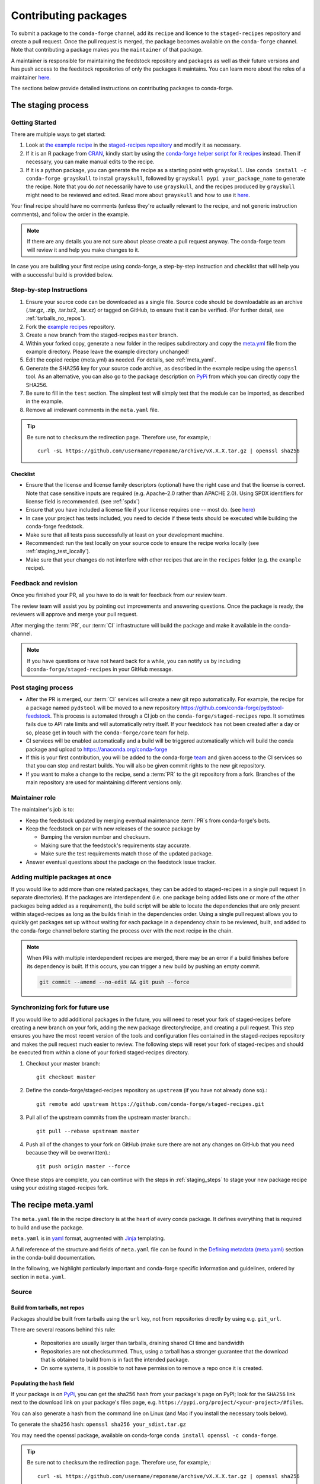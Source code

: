 .. _dev_contribute_pkgs:

Contributing packages
*********************


To submit a package to the ``conda-forge`` channel, add its ``recipe`` and licence to the ``staged-recipes`` repository and create a pull request. Once the pull request is merged, the package becomes available
on the ``conda-forge`` channel. Note that contributing a package makes you the ``maintainer`` of that package.

A maintainer is responsible for maintaining the feedstock repository and packages as well as their future versions and has push access to the feedstock repositories of only the packages it maintains. 
You can learn more about the roles of a maintainer `here. <https://conda-forge.org/docs/maintainer/adding_pkgs.html#maintainer-role>`__

The sections below provide detailed instructions on contributing packages to conda-forge.


.. _creating_recipes:

The staging process
===================

Getting Started
---------------

There are multiple ways to get started:

#. Look at `the example recipe <https://github.com/conda-forge/staged-recipes/tree/master/recipes/example>`_ in the `staged-recipes repository <https://github.com/conda-forge/staged-recipes>`_ and modify it as necessary.
#. If it is an R package from `CRAN <https://cran.r-project.org/>`_, kindly
   start by using the `conda-forge helper script for R recipes <https://github.com/bgruening/conda_r_skeleton_helper>`_ instead.
   Then if necessary, you can make manual edits to the recipe.
#. If it is a python package, you can generate the recipe as a starting point with ``grayskull``.
   Use ``conda install -c conda-forge grayskull`` to install ``grayskull``, followed by ``grayskull pypi your_package_name`` to generate the recipe. Note that you do *not* necessarily have to use ``grayskull``, and the
   recipes produced by ``grayskull`` might need to be reviewed and edited. Read more about ``grayskull`` and how to use it `here <https://github.com/conda-incubator/grayskull#introduction>`__.

Your final recipe should have no comments (unless they're actually relevant to the recipe, and not generic instruction comments), and follow the order in the example.

.. note::

  If there are any details you are not sure about please create a pull request anyway. The conda-forge team will review it and help you make changes to it.


In case you are building your first recipe using conda-forge, a step-by-step instruction and checklist that will help you with a successful build is provided below.

.. _staging_steps:

Step-by-step Instructions
-------------------------

#. Ensure your source code can be downloaded as a single file. Source code
   should be downloadable as an archive (.tar.gz, .zip, .tar.bz2, .tar.xz)
   or tagged on GitHub, to ensure that it can be verified. (For further
   detail, see :ref:`tarballs_no_repos`).
#. Fork the `example recipes
   <https://github.com/conda-forge/staged-recipes/tree/master/recipes>`_
   repository.
#. Create a new branch from the staged-recipes ``master`` branch.
#. Within your forked copy, generate a new folder in the recipes subdirectory
   and copy the `meta.yml
   <https://github.com/conda-forge/staged-recipes/blob/master/recipes/
   example/meta.yaml>`_
   file from the example directory. Please leave the example directory
   unchanged!
#. Edit the copied recipe (meta.yml) as needed. For details, see
   :ref:`meta_yaml`.
#. Generate the SHA256 key for your source code archive, as described in the
   example recipe using the ``openssl`` tool. As an alternative, you can also
   go to the package description on `PyPi <https://pypi.org>`_ from which you
   can directly copy the SHA256.
#. Be sure to fill in the ``test`` section. The simplest test will simply
   test that the module can be imported, as described in the example.
#. Remove all irrelevant comments in the ``meta.yaml``  file.

.. tip::

  Be sure not to checksum the redirection page. Therefore use, for example,::

    curl -sL https://github.com/username/reponame/archive/vX.X.X.tar.gz | openssl sha256

Checklist
.........

* Ensure that the license and license family descriptors (optional) have the right case and that the license is correct. Note that case sensitive inputs are required (e.g. Apache-2.0 rather than APACHE 2.0). Using SPDX identifiers for license field is recommended. (see :ref:`spdx`)
* Ensure that you have included a license file if your license requires one -- most do. (see `here <https://github.com/conda-forge/staged-recipes/blob/a504af81c05491bf7b0b018b2fa1efe64767985c/recipes/example/meta.yaml#L52-L55>`_)
* In case your project has tests included, you need to decide if these tests should be executed while building the conda-forge feedstock.
* Make sure that all tests pass successfully at least on your development machine.
* Recommended: run the test locally on your source code to ensure the recipe works locally (see  :ref:`staging_test_locally`).
* Make sure that your changes do not interfere with other recipes that are in the ``recipes`` folder (e.g. the ``example`` recipe).


Feedback and revision
---------------------

Once you finished your PR, all you have to do is wait for feedback from our review team.

The review team will assist you by pointing out improvements and answering questions. Once the package is ready, the reviewers will approve and merge your pull request.

After merging the :term:`PR`, our :term:`CI` infrastructure will build the package and make it available in the conda-channel.

.. note::

  If you have questions or have not heard back for a while, you can notify us by including ``@conda-forge/staged-recipes`` in your GitHub message.


Post staging process
--------------------

* After the PR is merged, our :term:`CI` services will create a new git repo automatically. For example, the recipe for a package named ``pydstool`` will be moved to a new repository `https://github.com/conda-forge/pydstool-feedstock <https://github.com/conda-forge/pydstool-feedstock>`_. This process is automated through a CI job on the ``conda-forge/staged-recipes`` repo. It sometimes fails due to API rate limits and will automatically retry itself. If your feedstock has not been created after a day or so, please get in touch with the ``conda-forge/core`` team for help.
* CI services will be enabled automatically and a build will be triggered automatically which will build the conda package and upload to `https://anaconda.org/conda-forge <https://anaconda.org/conda-forge>`_
* If this is your first contribution, you will be added to the conda-forge `team <https://github.com/orgs/conda-forge/people>`_ and given access to the CI services so that you can stop and restart builds. You will also be given commit rights to the new git repository.
* If you want to make a change to the recipe, send a :term:`PR` to the git repository from a fork. Branches of the main repository are used for maintaining different versions only.


Maintainer role
---------------

The maintainer's job is to:

- Keep the feedstock updated by merging eventual maintenance :term:`PR`\ s from conda-forge's bots.
- Keep the feedstock on par with new releases of the source package by

  - Bumping the version number and checksum.
  - Making sure that the feedstock's requirements stay accurate.
  - Make sure the test requirements match those of the updated package.

- Answer eventual questions about the package on the feedstock issue tracker.


Adding multiple packages at once
--------------------------------

If you would like to add more than one related packages, they can be added to
staged-recipes in a single pull request (in separate directories). If the
packages are interdependent (i.e. one package being added lists one or more of
the other packages being added as a requirement), the build script will be able to
locate the dependencies that are only present within staged-recipes as long as
the builds finish in the dependencies order. Using a single pull request
allows you to quickly get packages set up without waiting for each package in a
dependency chain to be reviewed, built, and added to the conda-forge channel
before starting the process over with the next recipe in the chain.

.. note::

   When PRs with multiple interdependent recipes are merged,
   there may be an error if a build finishes before its dependency is built. If
   this occurs, you can trigger a new build by pushing an empty commit.

   .. code-block:: none

      git commit --amend --no-edit && git push --force


Synchronizing fork for future use
---------------------------------

If you would like to add additional packages in the future, you will need to
reset your fork of staged-recipes before creating a new branch on your fork,
adding the new package directory/recipe, and creating a pull request. This
step ensures you have the most recent version of the tools and configuration
files contained in the staged-recipes repository and makes the pull request
much easier to review. The following steps will reset your fork of
staged-recipes and should be executed from within a clone of your forked
staged-recipes directory.

#. Checkout your master branch::

     git checkout master

#. Define the conda-forge/staged-recipes repository as ``upstream`` (if you have not already done so).::

     git remote add upstream https://github.com/conda-forge/staged-recipes.git

#. Pull all of the upstream commits from the upstream master branch.::

     git pull --rebase upstream master

#. Push all of the changes to your fork on GitHub (make sure there are not any changes on GitHub that you need because they will be overwritten).::

     git push origin master --force

Once these steps are complete, you can continue with the steps in :ref:`staging_steps` to stage your new package recipe using your existing staged-recipes fork.


.. _meta_yaml:

The recipe meta.yaml
====================

The ``meta.yaml`` file in the recipe directory is at the heart of every conda package.
It defines everything that is required to build and use the package.

``meta.yaml`` is in `yaml <https://en.wikipedia.org/wiki/YAML>`__ format, augmented with `Jinja <http://jinja.pocoo.org/>`__ templating.

A full reference of the structure and fields of ``meta.yaml`` file can be found in the `Defining metadata (meta.yaml) <https://conda.io/projects/conda-build/en/latest/resources/define-metadata.html>`__ section in the conda-build documentation.

In the following, we highlight particularly important and conda-forge specific information and guidelines, ordered by section in ``meta.yaml``.


Source
------

.. _tarballs_no_repos:

Build from tarballs, not repos
..............................

Packages should be built from tarballs using the ``url`` key, not from repositories directly by using e.g. ``git_url``.

There are several reasons behind this rule:

  - Repositories are usually larger than tarballs, draining shared CI time and bandwidth
  - Repositories are not checksummed.  Thus, using a tarball has a
    stronger guarantee that the download that is obtained to build from is
    in fact the intended package.
  - On some systems, it is possible to not have permission to remove a repo once it is created.

Populating the ``hash`` field
.............................

If your package is on PyPi_, you can get the sha256 hash from your package's page
on PyPI; look for the ``SHA256`` link next to the download link on your package's
files page, e.g. ``https://pypi.org/project/<your-project>/#files``.

You can also generate a hash from the command line on Linux (and Mac if you
install the necessary tools below).

To generate the ``sha256`` hash: ``openssl sha256 your_sdist.tar.gz``

You may need the openssl package, available on conda-forge
``conda install openssl -c conda-forge``.

.. tip::

  Be sure not to checksum the redirection page. Therefore use, for example,::

    curl -sL https://github.com/username/reponame/archive/vX.X.X.tar.gz | openssl sha256

.. _PyPi: https://pypi.org

Downloading extra sources and data files
........................................

``conda-build 3`` supports multiple sources per recipe. Examples are available `in the conda-build docs <https://docs.conda.io/projects/conda-build/en/latest/resources/define-metadata.html#source-from-multiple-sources>`_.


Build
-----

Skipping builds
...............

Use the ``skip`` key in the ``build`` section along with a selector:

You can e.g. specify not to build ...

 - on specific architectures:

  .. code-block:: yaml

      build:
          skip: true  # [win]

 - for specific python versions:

  .. code-block:: yaml

    build:
        skip: true  # [py<35]

A full description of selectors is
`in the conda docs <https://docs.conda.io/projects/conda-build/en/latest/resources/define-metadata.html#preprocessing-selectors>`__.


Optional: ``bld.bat`` and/or ``build.sh``
.........................................

In many cases, ``bld.bat`` and/or ``build.sh`` files are not required.
Pure Python packages almost never need them.

If the build can be executed with one line, you may put this line in the
``script`` entry of the ``build`` section of the ``meta.yaml`` file with:
``script: "{{ PYTHON }} -m pip install . -vv"``.

Remember to always add ``pip`` to the host requirements.


.. _use-pip:

Use pip
.......
Normally Python packages should use this line:

.. code-block:: yaml

    build:
      script: "{{ PYTHON }} -m pip install . -vv"

as the installation script in the ``meta.yml`` file or ``bld.bat/build.sh`` script files,
while adding ``pip`` to the host requirements:

.. code-block:: yaml

    requirements:
      host:
        - pip

These options should be used to ensure a clean installation of the package without its
dependencies. This helps make sure that we're only including this package,
and not accidentally bringing any dependencies along into the conda package.

Usually pure-Python packages only require ``python``, ``setuptools`` and ``pip``
as ``host`` requirements; the real package dependencies are only
``run`` requirements.


Requirements
------------

Build, host and run
...................

Conda-build distinguishes three different kinds of dependencies.
In the following paragraphs, we give a very short overview what packages go where.
For a detailed explanation please refer to the `conda-build documentation <https://docs.conda.io/projects/conda-build/en/latest/resources/define-metadata.html#requirements-section>`__.

**Build**

  Build dependencies are required in the build environment and contain all tools that are not needed on the host of the package.

  Following packages are examples of typical ``build`` dependencies:

   - compilers (see :ref:`dep_compilers`)
   - cmake
   - make
   - pkg-config
   - CDT packages (see :ref:`cdt_packages`)


**Host**

  Host dependencies are required during build phase, but in contrast to build packages they have to be present on the host.

  Following packages are typical examples for ``host`` dependencies:

   - shared libraries (c/c++)
   - python/r libraries that link against c libraries (see e.g. :ref:`linking_numpy`)
   - python, r-base
   - setuptools, pip (see :ref:`use-pip`)

**Run**

  Run dependencies are only required during run time of the package. Run dependencies typically include

   - most python/r libraries


.. _no_external_deps:

Avoid external dependencies
...........................

As a general rule: all dependencies have to be packaged by conda-forge as well. This is necessary to assure :term:`ABI` compatibility for all our packages.

There are only a few exceptions to this rule:

#. Some dependencies have to be satisfied with :term:`CDT` packages (see :ref:`cdt_packages`).

#. Some packages require root access (e.g. device drivers) that cannot be distributed by conda-forge. These dependencies should be avoided whenever possible.



Pinning
.......

Linking shared c/c++ libraries creates dependence on the :term:`ABI` of the library that was used at build time on the package.
The exposed interface changes when previously existing exposed symbols are deleted or modified in a newer version.

It is therefore crucial to ensure that only library versions with a compatible :term:`ABI` are used after linking.

In the best case, the shared library you depend on:

- defines a pin in the `list of globally pinned packages <https://github.com/conda-forge/conda-forge-pinning-feedstock/blob/master/recipe/conda_build_config.yaml>`__

- exports its :term:`ABI` compatible requirements by defining ``run_exports`` in it's meta.yaml

In these cases you do not have to worry about version requirements:

.. code-block:: yaml

  requirements:
    # [...]
    host:
      - readline
      - libpng

In other cases you have to specify :term:`ABI` compatible versions manually.

.. code-block:: yaml

  requirements:
    # [...]
    host:
      - libawesome 1.1.*

For more information on pinning, please refer to :ref:`pinned_deps`.


Constraining packages at runtime
................................

The ``run_constrained`` section allows defining restrictions on packages at runtime without depending on the package. It can be used to restrict allowed versions of optional dependencies and defining incompatible packages.

Defining non-dependency restrictions
^^^^^^^^^^^^^^^^^^^^^^^^^^^^^^^^^^^^

Imagine a package can be used together with version 1 of ``awesome-software`` when present, but does not strictly depend on it.
Therefore you would like to let the user choose whether he/she would like to use the package with or without ``awesome-software``. Let's assume further that the package is incompatible to version 2 of ``awesome-software``.

In this case ``run_dependencies`` can be used to restrict ``awesome-software`` to version 1.*, if the user chooses to install it:

.. code-block:: yaml

  requirements:
    # [...]
    run_constrained:
      - awesome-software 1.*

Here ``run_constrained`` acts as a means to protect users from incompatible versions without introducing an unwanted dependency.

Defining conflicts
^^^^^^^^^^^^^^^^^^

Sometimes packages interfere with each other and therefore only one of them can be installed at any time.
In combination with an unsatisfiable version, ``run_constrained`` can define blockers:


.. code-block:: yaml

  package:
  name: awesome-db

  requirements:
    # [...]
    run_constrained:
      - amazing-db ==9999999999

In this example, ``awesome-db`` cannot be installed together with ``amazing-db`` as there is no package ``amazing-db-9999999999``.


.. _testing_in_recipes:

Test
----



All recipes need tests. Here are some tips, tricks, and justifications.
How you should test depends on the type of package (python, c-lib,
command-line tool, ... ), and what tests are available for that package.
But every conda package must have at least *some* tests.


Simple existence tests
......................

Sometimes defining tests seems to be hard, e.g. due to:

 - tests for the underlying code base may not exist.
 - test suites may take too long to run on limited :term:`CI` infrastructure.
 - tests may take too much bandwidth.

In these cases, conda-forge may not be able to execute the prescribed test suite.

However, this is no reason for the recipe to not have tests. At the very least,
we want to verify that the package has installed the desired files in the desired
locations. This is called existence testing.

Existence testing can be accomplished in the ``meta.yaml`` file in the
``test/commands`` block.

On posix systems, use the ``test`` utility and the ``$PREFIX`` variable.

On Windows, use the ``exist`` command. See below for an example.

Simple existence testing example:


.. code-block:: yaml

    test:
      commands:
        - test -f $PREFIX/lib/libboost_log$SHLIB_EXT  # [unix]
        - if not exist %LIBRARY_LIB%\\boost_log-vc140-mt.lib exit 1  # [win]


Testing python packages
.......................

For the best information about testing, see the conda build docs
`test section. <https://docs.conda.io/projects/conda-build/en/latest/resources/define-metadata.html#test-section>`_


Testing importing
^^^^^^^^^^^^^^^^^

The minimal test of a python package should make sure that the package
can be successfully imported. This can be accomplished with this
stanza in the ``meta.yaml``:

.. code-block:: yaml

    test:
      imports:
        - package_name

Note that ``package_name`` is the name imported by python;
not necessarily the name of the conda package (they are sometimes different).

Testing for an import will catch the bulk of the packaging errors, generally
including the presence of dependencies. However, it does not assure that the
package works correctly. In particular, it doesn't test if it works
correctly with the versions of dependencies used.

It is good to run some other tests of the code itself (the test suite) if possible.

Running unit tests
..................

The trick here is that there are multiple ways to run unit tests in Python,
including nose, pytest, etc.

Also, some packages install the tests with the package, and thus they can be
run in place, while others keep the tests with the source code, and thus can
not be run straight from an installed package.

Test requirements
^^^^^^^^^^^^^^^^^

Sometimes there are packages required to run the tests that are not required
to simply use the package. This is usually a test-running framework, such as
nose or pytest. You can ensure that it is included by adding it to requirements
in the test stanza:

.. code-block:: yaml

    test:
      imports:
        - package_name
    ...
      requires:
        - pytest

Copying test files
^^^^^^^^^^^^^^^^^^

Often test files are not installed alongside packages. Conda creates a fresh
working copy to execute the test stage of build recipes, which don't contain
the files of source package.

You can include files required for testing with the ``source_files`` section:

.. code-block:: yaml

    test:
      imports:
        - package_name
      requires:
        - pytest
      source_files:
        - tests
        - test_pkg_integration.py
      commands:
        - pytest tests test_pkg_integration.py

The ``source_files`` section works for files and directories.

Built-in tests
^^^^^^^^^^^^^^

Some packages have testing built-in. In this case, you can put a test command
directly in the test stanza:

.. code-block:: yaml

    test:
      ...
      commands:
         python -c "import package_name; package_name.tests.runall()"

Alternatively, you can add a file called ``run_test.py`` in the recipe that
will be run at test time. This allows an arbitrarily complicated test script.

pytest tests
^^^^^^^^^^^^

If the tests are installed with the package, pytest can find and run them
for you with the following command::

    test:
      requires:
        - pytest
      commands:
        - pytest --pyargs package_name


Command Line Utilities
......................

If a python package installs command line utilities, you probably want to test that
they were properly installed::

    test:
      commands:
        - util_1 --help

If the utility actually has a test mode, great. Otherwise simply invoking
``--help`` or ``--version`` or something will at least test that it is
installed and can run.

Tests outside of the package
............................

Note that conda-build runs the tests in an isolated environment after installing
the package -- thus, at this point it does not have access to the original source
tarball.  This is to ensure that the test environment is as close as possible to
what an end-user will see.

This makes it very hard to run tests that are not installed with the package.

.. **NOTE** if anyone has good ideas as to how to do that, please put it here!


.. _staging_test_locally:

Running tests locally for staged recipes
........................................

If you want to run and build packages in the staged-recipes repository locally,
go to the root repository directory and run the
``.scripts/run_docker_build.sh`` script.  This requires that you have docker
installed on your machine.

You need to define an environment variable named ``CONFIG``. Its value must be
the name of one of the three YAML configuration files in the ``.ci_support``
directory (either ``linux64``, ``osx64``, or ``win64``). As an example, you can
invoke the command as follows.

.. code-block:: sh

    $ cd staged-recipes
    $ CONFIG=linux64 ./.scripts/run_docker_build.sh

Once built, you can find the finished package under ``staged-recipes/build_artifacts``.  


About
-----

Packaging the license manually
..............................

Sometimes upstream maintainers do not include a license file in their tarball despite being demanded by the license.

If this is the case, you can add the license to the ``recipe`` directory (here named ``LICENSE.txt``)  and reference it inside the meta.yaml:


.. code-block:: yaml

   about:
     license_file: LICENSE.txt

In this case, please also notify the upstream developers that the license file is missing.

.. important::

  The license should only be shipped along with the recipe if there is no license file in the downloaded archive.
  If there is a license file in the archive, please set ``license_file`` to the path of the license file in the archive.

.. _spdx:

SPDX Identifiers and Expressions
................................

For the ``about: license`` entry in the recipe ``meta.yaml``, using a SPDX identifier or expression is recommended.

See `SPDX license identifiers <https://spdx.org/licenses/>`__ for the licenses.
See `SPDX license exceptions <https://spdx.org/licenses/exceptions-index.html>`__ for license exceptions.
See `SPDX specification <https://spdx.org/spdx-specification-21-web-version>`__ Appendix IV
for the specification on expressions.

.. code-block:: none

   Apache-2.0
   Apache-2.0 WITH LLVM-exception
   BSD-3-Clause
   BSD-3-Clause OR MIT
   GPL-2.0-or-later
   LGPL-2.0-only OR GPL-2.0-only
   LicenseRef-HDF5
   MIT
   MIT AND BSD-2-Clause
   PSF-2.0


Miscellaneous
=============

Activate scripts
----------------

Recipes are allowed to have activate scripts, which will be ``source``\ d or
``call``\ ed when the environment is activated. It is generally recommended to avoid using
activate scripts when another option is possible because people do not always
activate environments the expected way and these packages may then misbehave.

When using them in a recipe, feel free to name them ``activate.bat``,
``activate.sh``, ``deactivate.bat``, and ``deactivate.sh`` in the recipe. The
installed scripts are recommended to be prefixed by the package name and a
separating ``-``. Below is some sample code for Unix and Windows that will make
this install process easier. Please feel free to lift it.

In ``build.sh``:

.. code-block:: bash

    # Copy the [de]activate scripts to $PREFIX/etc/conda/[de]activate.d.
    # This will allow them to be run on environment activation.
    for CHANGE in "activate" "deactivate"
    do
        mkdir -p "${PREFIX}/etc/conda/${CHANGE}.d"
        cp "${RECIPE_DIR}/${CHANGE}.sh" "${PREFIX}/etc/conda/${CHANGE}.d/${PKG_NAME}_${CHANGE}.sh"
    done

In ``build.bat``:

.. code-block:: batch

    setlocal EnableDelayedExpansion

    :: Copy the [de]activate scripts to %PREFIX%\etc\conda\[de]activate.d.
    :: This will allow them to be run on environment activation.
    for %%F in (activate deactivate) DO (
        if not exist %PREFIX%\etc\conda\%%F.d mkdir %PREFIX%\etc\conda\%%F.d
        copy %RECIPE_DIR%\%%F.bat %PREFIX%\etc\conda\%%F.d\%PKG_NAME%_%%F.bat
        :: Copy unix shell activation scripts, needed by Windows Bash users
        copy %RECIPE_DIR%\%%F.sh %PREFIX%\etc\conda\%%F.d\%PKG_NAME%_%%F.sh
    )

Jinja templating
----------------

The recipe ``meta.yaml`` can contain expressions that are evaluated during build time.
These expressions are written in `Jinja <http://jinja.pocoo.org/>`__ syntax.

Jinja expressions serve following purposes in the meta.yaml:

- They allow defining variables to avoid code duplication. Using a variable for the ``version`` allows changing the version only once with every update.

  .. code-block:: yaml+jinja

      {% set version = "3.7.3" %}

      package:
        name: python
        version: {{ version }}

      source:
        url: https://www.python.org/ftp/python/{{ version }}/Python-{{ version }}.tar.xz
        sha256: da60b54064d4cfcd9c26576f6df2690e62085123826cff2e667e72a91952d318

- They can call `conda-build functions <https://docs.conda.io/projects/conda-build/en/latest/resources/define-metadata.html#conda-build-specific-jinja2-functions>`__ for automatic code generation. Examples are the compilers, cdt packages or the ``pin_compatible`` function.

  .. code-block:: yaml+jinja

    requirements:
      build:
        - {{ compiler('c') }}
        - {{ compiler('cxx') }}
        - {{ cdt('xorg-x11-proto-devel') }}  # [linux]
        - {{ cdt('libx11-devel') }}          # [linux]

  or

  .. code-block:: yaml

    requirements:
      build:
        - {{ compiler('c') }}
        - {{ compiler('cxx') }}
      host:
        - python
        - numpy
      run:
        - python
        - {{ pin_compatible('numpy') }}



For more information please refer to the `Templating with Jinja <https://docs.conda.io/projects/conda-build/en/latest/resources/define-metadata.html#templating-with-jinja>`__ section in the conda-build docs.
